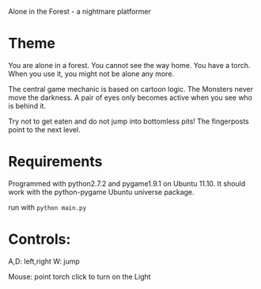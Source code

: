 Alone in the Forest - a nightmare platformer

* Theme

  You are alone in a forest. You cannot see the way home. You have a
  torch. When you use it, you might not be alone any more.

  The central game mechanic is based on cartoon logic. The Monsters
  never move the darkness. A pair of eyes only becomes active when you
  see who is behind it.

  Try not to get eaten and do not jump into bottomless pits! The
  fingerposts point to the next level.


* Requirements

  Programmed with python2.7.2 and pygame1.9.1 on Ubuntu 11.10.
  It should work with the python-pygame Ubuntu universe package.

run with =python main.py=

* Controls: 
  A,D: left,right
  W: jump

  Mouse: point torch
  click to turn on the Light



  
